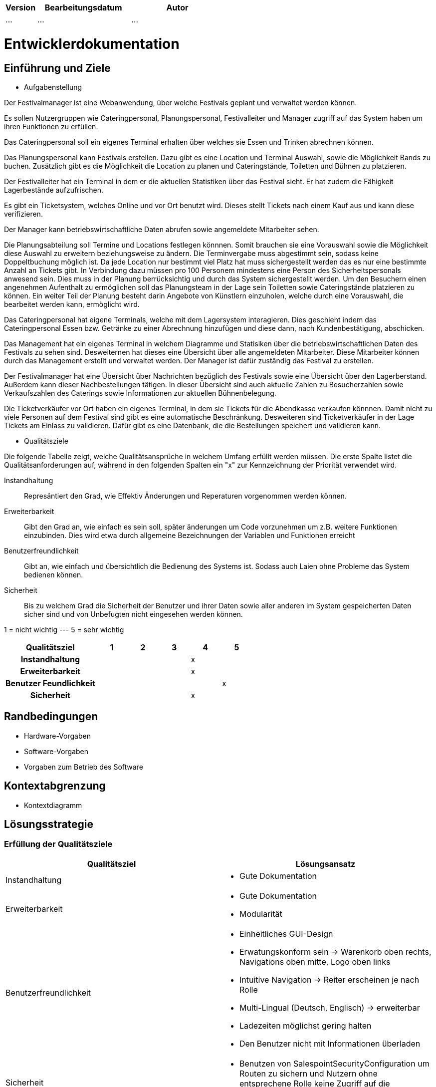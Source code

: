 [options="header"]
[cols="1, 3, 3"]
|===
|Version | Bearbeitungsdatum   | Autor 
|...	| ... | ...
|===

= Entwicklerdokumentation

== Einführung und Ziele
* Aufgabenstellung

Der Festivalmanager ist eine Webanwendung, über welche Festivals geplant und verwaltet werden können.

Es sollen Nutzergruppen wie Cateringpersonal, Planungspersonal, Festivalleiter und Manager zugriff auf das System haben um ihren Funktionen zu erfüllen.

Das Cateringpersonal soll ein eigenes Terminal erhalten über welches sie Essen und Trinken abrechnen können.

Das Planungspersonal kann Festivals erstellen. Dazu gibt es eine Location und Terminal Auswahl, sowie die Möglichkeit Bands zu buchen.
Zusätzlich gibt es die Möglichkeit die Location zu planen und Cateringstände, Toiletten und Bühnen zu platzieren.

Der Festivalleiter hat ein Terminal in dem er die aktuellen Statistiken über das Festival sieht. Er hat zudem die Fähigkeit Lagerbestände aufzufrischen.

Es gibt ein Ticketsystem, welches Online und vor Ort benutzt wird. Dieses stellt Tickets nach einem Kauf aus und kann diese verifizieren.

Der Manager kann betriebswirtschaftliche Daten abrufen sowie angemeldete Mitarbeiter sehen.

Die Planungsabteilung soll Termine und Locations festlegen könnnen. Somit brauchen sie eine Vorauswahl sowie die Möglichkeit diese Auswahl zu erweitern beziehungsweise zu ändern.
Die Terminvergabe muss abgestimmt sein, sodass keine Doppeltbuchung möglich ist. Da jede Location nur bestimmt viel Platz hat muss sichergestellt werden das es nur eine bestimmte Anzahl an Tickets
gibt. In Verbindung dazu müssen pro 100 Personem mindestens eine Person des Sicherheitspersonals anwesend sein. Dies muss in der Planung berrücksichtig und durch das System sichergestellt werden.
Um den Besuchern einen angenehmen Aufenthalt zu ermöglichen soll das Planungsteam in der Lage sein Toiletten sowie Cateringstände platzieren zu können.
Ein weiter Teil der Planung besteht darin Angebote von Künstlern einzuholen, welche durch eine Vorauswahl, die bearbeitet werden kann, ermöglicht wird.

Das Cateringpersonal hat eigene Terminals, welche mit dem Lagersystem interagieren. Dies geschieht indem das Cateringpersonal Essen bzw. Getränke zu einer Abrechnung hinzufügen und diese dann,
nach Kundenbestätigung, abschicken.

Das Management hat ein eigenes Terminal in welchem Diagramme und Statisiken über die betriebswirtschaftlichen Daten des Festivals zu sehen sind. Desweiternen hat dieses eine Übersicht über alle angemeldeten Mitarbeiter. Diese Mitarbeiter können durch das Management erstellt und verwaltet werden. Der Manager ist dafür zuständig das Festival zu erstellen.

Der Festivalmanager hat eine Übersicht über Nachrichten bezüglich des Festivals sowie eine Übersicht über den Lagerberstand. Außerdem kann dieser Nachbestellungen tätigen.
In dieser Übersicht sind auch aktuelle Zahlen zu Besucherzahlen sowie Verkaufszahlen des Caterings sowie Informationen zur aktuellen Bühnenbelegung.

Die Ticketverkäufer vor Ort haben ein eigenes Terminal, in dem sie Tickets für die Abendkasse verkaufen könnnen. Damit nicht zu viele Personen auf dem Festival sind gibt es eine
automatische Beschränkung. Desweiteren sind Ticketverkäufer in der Lage Tickets am Einlass zu validieren. Dafür gibt es eine Datenbank, die die Bestellungen speichert und validieren kann.

* Qualitätsziele

Die folgende Tabelle zeigt, welche Qualitätsansprüche in welchem Umfang erfüllt werden müssen. Die erste Spalte listet die Qualitätsanforderungen auf, während in den folgenden Spalten ein "x" zur Kennzeichnung der Priorität verwendet wird.

Instandhaltung::
Represäntiert den Grad, wie Effektiv Änderungen und Reperaturen vorgenommen werden können.

Erweiterbarkeit::
Gibt den Grad an, wie einfach es sein soll, später änderungen um Code vorzunehmen um z.B. weitere Funktionen einzubinden. Dies wird etwa durch allgemeine Bezeichnungen der Variablen und Funktionen erreicht

Benutzerfreundlichkeit::
Gibt an, wie einfach und übersichtlich die Bedienung des Systems ist. Sodass auch Laien ohne Probleme das System bedienen können.

Sicherheit::
Bis zu welchem Grad die Sicherheit der Benutzer und ihrer Daten sowie aller anderen im System gespeicherten Daten sicher sind und von Unbefugten nicht eingesehen werden können.

1 = nicht wichtig --- 5 = sehr wichtig
[options="header", cols="3h, ^1, ^1, ^1, ^1, ^1"]
|===
|Qualitätsziel             | 1 | 2 | 3 | 4 | 5
|Instandhaltung            |   |   |   | x |
|Erweiterbarkeit           |   |   |   | x |
|Benutzer Feundlichkeit    |   |   |   |   | x
|Sicherheit                |   |   |   | x |
|===

== Randbedingungen
* Hardware-Vorgaben
* Software-Vorgaben
* Vorgaben zum Betrieb des Software

== Kontextabgrenzung
* Kontextdiagramm

== Lösungsstrategie
=== Erfüllung der Qualitätsziele
[options="header"]
|=== 
|Qualitätsziel |Lösungsansatz
|Instandhaltung a| * Gute Dokumentation
|Erweiterbarkeit a| * Gute Dokumentation
* Modularität
|Benutzerfreundlichkeit a| * Einheitliches GUI-Design
* Erwatungskonform sein -> Warenkorb oben rechts, Navigations oben mitte, Logo oben links
* Intuitive Navigation -> Reiter erscheinen je nach Rolle
* Multi-Lingual (Deutsch, Englisch) -> erweiterbar
* Ladezeiten möglichst gering halten
* Den Benutzer nicht mit Informationen überladen
|Sicherheit a| * Benutzen von SalespointSecurityConfiguration um Routen zu sichern und Nutzern ohne entsprechene Rolle keine Zugriff auf die entsprechenden Routen zu gewähren
|===

=== Softwarearchitektur

image::models/design/client_server_diagram.png[]

=== Entwurfsentscheidungen
* Verwendete Muster
- Spring MVC: dient zur Strukturierung der Webapplikation
- Singleton: es darf nur einen "Boss" geben

* Persistenz

SalesPoint und Spring übernehmen die Datenbanken zur Datenspeicherung. Beim PersonalManagement und bei der Buchungsverwaltung nutzen wir CrudRepositories. "Spring Data" ist das Modul, das die Komponente  unseres Systems regelt.

* Benutzeroberfläche

Die Benutzeroberfläche wurde mit HTML5, CSS3 und Javascript realisiert. Über ein Navigation bar werden unterschiendliche Komponente des Systems aufgerufen. Die Benutzeroberfläche bietet mithilfe javascript ein sehr benutzerfreundliches und attraktives Interface.

* Verwendung externer Frameworks

iText: wir nutzen iText zur Erstellung von PDF.

[options="header", cols="1,2"]
|===
|Externes Package |Verwendet von (Klasse der eigenen Anwendung)
|salespointframework.useraccount |authentication.User, authentication.UserController,authentication.UserDatainitializer,authentication.UserManagement,catering.Catering ,festivalDirector.FestivalDirector ,PersonalManagement.ManagerDataInitializer
|springframework.util            |authentication.UserController,authentication.UserDatainitializer,authentication.UserManagement ,festival.FesrivalController, festival.FestivalDataInitializer, festival.FestivalManager  ,LineUp.LineUpController ,LineUp.LineUpDataInitializer ,LineUp.LineUpManagement ,PersonalManagement.ManagerDataInitializer ,Ticket.TicketController
|salespointframework.core        |authentication.UserDatainitializer ,festival.FesrivalDataInitializer ,LineUp.LineUpDataInitializer ,location.LocationDataInitializer ,Ticket.TicketDataInitializer
|springframework.stereotype      |authentication.UserDatainitializer,authentication.UserManagement,catering.CateringController, catering.CateringManager , festival.FestivalDataInitializer,festival.FesrivalController, festival.FestivalManager , LineUp.LineUpController ,LineUp.LineUpDataInitializer ,LineUp.LineUpManagement ,location.LocationController,location.LocationDataInitializer,location.LocationManagement, PersonalManagement.ManagerController,PersonalManagement.ManagerDataInitializer,PersonalManagement.ManagerManagment, Ticket.TicketController,Ticket.TicketDataInitializer
|springframework.transaction     |authentication.UserManagement, festival.FestivalManager ,LineUp.LineUpManagement ,location.LocationManagement
|springframework.data            |authentication.UserManagement,authentication.UserRepository ,catering.CateringRepository ,festival.FestivalManager,festival.FestivalRepository ,LineUp.LineUpManagement, LineUp.LineUpRepository ,location.LocationManagement,location.LocationRepository ,PersonalManagement.ManagerRepository ,Ticket.TicketRepository
|springframework.web             |catering.CateringController ,festival.FesrivalController  ,LineUp.LineUpController ,location.LocationController ,Ticket.TicketController
|springframework.ui               |festival.FesrivalController  ,LineUp.LineUpController ,location.LocationController ,Ticket.TicketController
|salespointframework.catalog     |Food.Food,Food.FoodCatalog
|springframework.validation     |location.LocationController
|===

== Bausteinsicht
* Catering and Stock

image::models/design/catering_inventory_extended_v2.png[]

* Festival

image::models/design/package_festival.png[]

* Location

image::models/design/package_location.png[]

* LineUp

image::models/design/package_lineup.png[]

* Ticket

image::models/design/package_ticket.png[]

[options="header"]
|=== 
|Klasse/Enumeration |Description
|Person|abstrakte Klasse welche die Eigenschaften einer Person wiederspiegelt (z.B. Alter)
|Personal|abstrakte Klasse welche die Eigenschaften des Festival Personals beschreibt (z.B. dass das Personal ein Gehalt bekommt)
|Festivalleiter|ist eine spezifische Ausprägung von Personal und ist für die Administration des Fesitvals zuständig
|Catering|ist eine spezifische Ausprägung von Personal und ist für den Verkauf von Catering Produkten (Food) zuständig / arbeitet am Catering Schalter
|CateringController|ist zur bearbeitung("empfang") der HTTP Request bezüglich Catering angelegenheiten zuständig
|CateringManagment|ist zur verarbeitung der vom CateringController übergebene Daten aus der HTTP Request zuständig (steht in Verbindung mit FoodCatalog bzw. der DB)
|FoodCatalog|ist ein Interface welches vom Salespoint Catalog erbt und worüber man den Food Katalog bearbeiten kann (d.h. welche Produkte im Catering angeboten werden)
|StockController|ist zur bearbeitung("empfang") der HTTP Request bezüglich Stock angelegenheiten zuständig
|StockManager|ist zur verarbeitung der vom StockController übergebene Daten aus der HTTP Request zuständig (steht in Verbindung mit einem UniqueInventory bzw. der DB)
|UniqueInventory|ist die Schnittstelle womit man das Lager bearbeiten kann

|===

=== Rückverfolgbarkeit zwischen Analyse- und Entwurfsmodell
_Die folgende Tabelle zeigt die Rückverfolgbarkeit zwischen Entwurfs- und Analysemodell. Falls eine Klasse aus einem externen Framework im Entwurfsmodell eine Klasse des Analysemodells ersetzt,
wird die Art der Verwendung dieser externen Klasse in der Spalte *Art der Verwendung* mithilfe der folgenden Begriffe definiert:_

* Inheritance/Interface-Implementation
* Class Attribute
* Method Parameter

[options="header"]
|===
|Klasse/Enumeration (Analysemodell) |Klasse/Enumeration (Entwurfsmodell) |Art der Verwendung
|CateringStats|CateringManagment|zum bearbeiten jeglicher Aktionen die mit Catering zutun haben
|===

== Laufzeitsicht

=== Festival

image::models/design/createFestival.png[]

Der Benutzer kann ein neues Festival erstellen.

image::models/design/listAllFestivals.png[]

Der Benutzer kann alle Festivals anzeigen.

=== Location

image::models/design/listAllLocations.png[]

=== Manager

image::models/design/managerUserSequenz.png[]

=== Stock

image::models/design/usecase_diagram_stock.png[]

Der Festivalleiter und Catering kann den aktuellen Lagerbestand einsehen.

=== Catering

image::models/design/usecase_digram_catering_inventory.png[]

Produkte zum Katalog hinzufügen, Produkte zum Warenkorb hinzufügen, Umsatz einsehen, Verkaufszahlen einsehen.

== Technische Schulden
* Auflistung der nicht erreichten Quality Gates und der zugehörigen SonarQube Issues zum Zeitpunkt der Abgabe


== Sequenzdiagramme

Manager

== Klassen

image::models/design/catering_inventory_extended.png[]

image::models/design/festival_location_extended.png[]

image::models/design/manager_extended.png[]

image::models/design/ticket_extended.png[]
